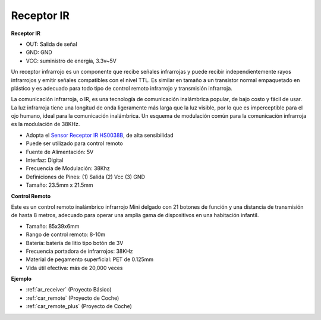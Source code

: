 .. _cpn_receiver:

Receptor IR
===========================

**Receptor IR**

.. image:: img/ir_receiver_hs0038b.jpg
    :align: center

* OUT: Salida de señal
* GND: GND
* VCC: suministro de energía, 3.3v~5V

Un receptor infrarrojo es un componente que recibe señales infrarrojas y puede recibir independientemente rayos infrarrojos y emitir señales compatibles con el nivel TTL. Es similar en tamaño a un transistor normal empaquetado en plástico y es adecuado para todo tipo de control remoto infrarrojo y transmisión infrarroja.

La comunicación infrarroja, o IR, es una tecnología de comunicación inalámbrica popular, de bajo costo y fácil de usar. La luz infrarroja tiene una longitud de onda ligeramente más larga que la luz visible, por lo que es imperceptible para el ojo humano, ideal para la comunicación inalámbrica. Un esquema de modulación común para la comunicación infrarroja es la modulación de 38KHz.

* Adopta el `Sensor Receptor IR HS0038B <https://pdf1.alldatasheet.com/datasheet-pdf/view/103034/VISHAY/HS0038B.html>`_, de alta sensibilidad
* Puede ser utilizado para control remoto
* Fuente de Alimentación: 5V
* Interfaz: Digital
* Frecuencia de Modulación: 38Khz
* Definiciones de Pines: (1) Salida (2) Vcc (3) GND
* Tamaño: 23.5mm x 21.5mm


**Control Remoto**

.. image:: img/image186.jpeg
    :width: 400

Este es un control remoto inalámbrico infrarrojo Mini delgado con 21 botones de función y una distancia de transmisión de hasta 8 metros, adecuado para operar una amplia gama de dispositivos en una habitación infantil.

* Tamaño: 85x39x6mm
* Rango de control remoto: 8-10m
* Batería: batería de litio tipo botón de 3V
* Frecuencia portadora de infrarrojos: 38KHz
* Material de pegamento superficial: PET de 0.125mm
* Vida útil efectiva: más de 20,000 veces


**Ejemplo**

* :ref:`ar_receiver` (Proyecto Básico)
* :ref:`car_remote` (Proyecto de Coche)
* :ref:`car_remote_plus` (Proyecto de Coche)
